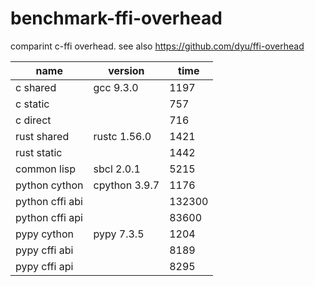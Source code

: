 * benchmark-ffi-overhead

comparint c-ffi overhead. see also https://github.com/dyu/ffi-overhead


| name            | version       |   time |
|-----------------+---------------+--------|
| c shared        | gcc 9.3.0     |   1197 |
| c static        |               |    757 |
| c direct        |               |    716 |
| rust shared     | rustc 1.56.0  |   1421 |
| rust static     |               |   1442 |
| common lisp     | sbcl 2.0.1    |   5215 |
| python cython   | cpython 3.9.7 |   1176 |
| python cffi abi |               | 132300 |
| python cffi api |               |  83600 |
| pypy cython     | pypy 7.3.5    |   1204 |
| pypy cffi abi   |               |   8189 |
| pypy cffi api   |               |   8295 |

